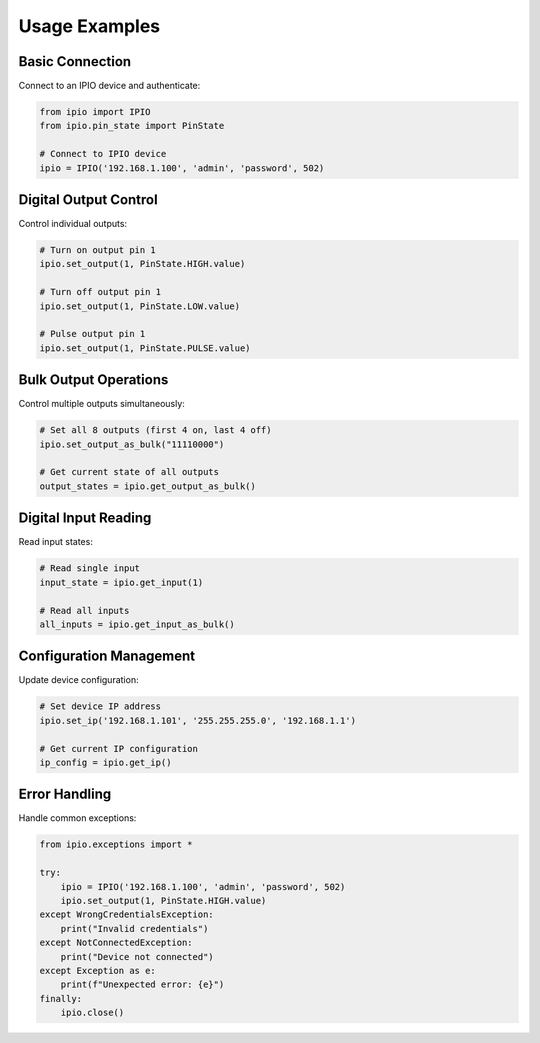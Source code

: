 Usage Examples
==============

Basic Connection
----------------

Connect to an IPIO device and authenticate:

.. code-block:: python

    from ipio import IPIO
    from ipio.pin_state import PinState
    
    # Connect to IPIO device
    ipio = IPIO('192.168.1.100', 'admin', 'password', 502)

Digital Output Control
----------------------

Control individual outputs:

.. code-block:: python

    # Turn on output pin 1
    ipio.set_output(1, PinState.HIGH.value)
    
    # Turn off output pin 1
    ipio.set_output(1, PinState.LOW.value)
    
    # Pulse output pin 1
    ipio.set_output(1, PinState.PULSE.value)

Bulk Output Operations
----------------------

Control multiple outputs simultaneously:

.. code-block:: python

    # Set all 8 outputs (first 4 on, last 4 off)
    ipio.set_output_as_bulk("11110000")
    
    # Get current state of all outputs
    output_states = ipio.get_output_as_bulk()

Digital Input Reading
---------------------

Read input states:

.. code-block:: python

    # Read single input
    input_state = ipio.get_input(1)
    
    # Read all inputs
    all_inputs = ipio.get_input_as_bulk()

Configuration Management
------------------------

Update device configuration:

.. code-block:: python

    # Set device IP address
    ipio.set_ip('192.168.1.101', '255.255.255.0', '192.168.1.1')
    
    # Get current IP configuration
    ip_config = ipio.get_ip()

Error Handling
--------------

Handle common exceptions:

.. code-block:: python

    from ipio.exceptions import *
    
    try:
        ipio = IPIO('192.168.1.100', 'admin', 'password', 502)
        ipio.set_output(1, PinState.HIGH.value)
    except WrongCredentialsException:
        print("Invalid credentials")
    except NotConnectedException:
        print("Device not connected")
    except Exception as e:
        print(f"Unexpected error: {e}")
    finally:
        ipio.close()

